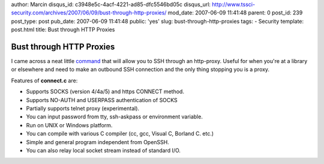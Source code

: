 author: Marcin
disqus_id: c3948e5c-4acf-4221-ad85-dfc5546bd05c
disqus_url: http://www.tssci-security.com/archives/2007/06/09/bust-through-http-proxies/
mod_date: 2007-06-09 11:41:48
parent: 0
post_id: 239
post_type: post
pub_date: 2007-06-09 11:41:48
public: 'yes'
slug: bust-through-http-proxies
tags:
- Security
template: post.html
title: Bust through HTTP Proxies

Bust through HTTP Proxies
#########################

I came across a neat little
`command <http://www.meadowy.org/~gotoh/projects/connect>`_ that will
allow you to SSH through an http-proxy. Useful for when you're at a
library or elsewhere and need to make an outbound SSH connection and the
only thing stopping you is a proxy.

Features of **connect.c** are:

-  Supports SOCKS (version 4/4a/5) and https CONNECT method.
-  Supports NO-AUTH and USERPASS authentication of SOCKS
-  Partially supports telnet proxy (experimental).
-  You can input password from tty, ssh-askpass or environment variable.
-  Run on UNIX or Windows platform.
-  You can compile with various C compiler (cc, gcc, Visual C, Borland
   C. etc.)
-  Simple and general program independent from OpenSSH.
-  You can also relay local socket stream instead of standard I/O.

